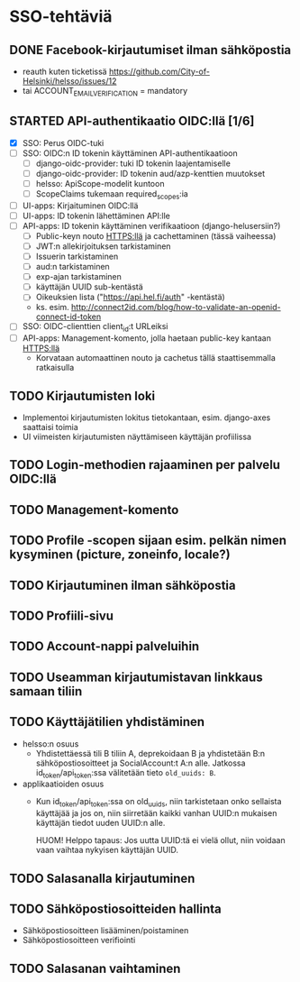 * SSO-tehtäviä

** DONE Facebook-kirjautumiset ilman sähköpostia
   CLOSED: [2017-01-06 Fri 12:22]
   - reauth kuten ticketissä https://github.com/City-of-Helsinki/helsso/issues/12
   - tai ACCOUNT_EMAIL_VERIFICATION = mandatory 
** STARTED API-authentikaatio OIDC:llä [1/6]
   - [X] SSO: Perus OIDC-tuki
   - [-] SSO: OIDC:n ID tokenin käyttäminen API-authentikaatioon
     - [-] django-oidc-provider: tuki ID tokenin laajentamiselle
     - [-] django-oidc-provider: ID tokenin aud/azp-kenttien muutokset
     - [-] helsso: ApiScope-modelit kuntoon
     - [ ] ScopeClaims tukemaan required_scopes:ia
   - [ ] UI-apps: Kirjaituminen OIDC:llä
   - [ ] UI-apps: ID tokenin lähettäminen API:lle
   - [ ] API-apps: ID tokenin käyttäminen verifikaatioon (django-helusersiin?)
     - [ ] Public-keyn nouto HTTPS:llä ja cachettaminen (tässä vaiheessa)
     - [ ] JWT:n allekirjoituksen tarkistaminen
     - [ ] Issuerin tarkistaminen
     - [ ] aud:n tarkistaminen
     - [ ] exp-ajan tarkistaminen
     - [ ] käyttäjän UUID sub-kentästä
     - [ ] Oikeuksien lista ("https://api.hel.fi/auth" -kentästä)
     - ks. esim. http://connect2id.com/blog/how-to-validate-an-openid-connect-id-token
   - [ ] SSO: OIDC-clienttien client_id:t URLeiksi
   - [ ] API-apps: Management-komento, jolla haetaan public-key kantaan HTTPS:llä
     - Korvataan automaattinen nouto ja cachetus tällä staattisemmalla ratkaisulla
** TODO Kirjautumisten loki
   - Implementoi kirjautumisten lokitus tietokantaan, esim. django-axes saattaisi toimia
   - UI viimeisten kirjautumisten näyttämiseen käyttäjän profiilissa
** TODO Login-methodien rajaaminen per palvelu OIDC:llä
** TODO Management-komento
** TODO Profile -scopen sijaan esim. pelkän nimen kysyminen (picture, zoneinfo, locale?)
** TODO Kirjautuminen ilman sähköpostia
** TODO Profiili-sivu
** TODO Account-nappi palveluihin
** TODO Useamman kirjautumistavan linkkaus samaan tiliin
** TODO Käyttäjätilien yhdistäminen
   - helsso:n osuus
     - Yhdistettäessä tili B tiliin A, deprekoidaan B ja yhdistetään B:n
       sähköpostiosoitteet ja SocialAccount:t A:n alle.  Jatkossa
       id_token/api_token:ssa välitetään tieto ~old_uuids: B~.
   - applikaatioiden osuus
     - Kun id_token/api_token:ssa on old_uuids, niin tarkistetaan onko
       sellaista käyttäjää ja jos on, niin siirretään kaikki vanhan
       UUID:n mukaisen käyttäjän tiedot uuden UUID:n alle.

       HUOM! Helppo tapaus: Jos uutta UUID:tä ei vielä ollut, niin
       voidaan vaan vaihtaa nykyisen käyttäjän UUID.

** TODO Salasanalla kirjautuminen
** TODO Sähköpostiosoitteiden hallinta
   - Sähköpostiosoitteen lisääminen/poistaminen
   - Sähköpostiosoitteen verifiointi
** TODO Salasanan vaihtaminen
